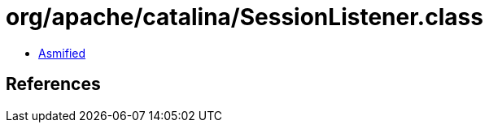 = org/apache/catalina/SessionListener.class

 - link:SessionListener-asmified.java[Asmified]

== References


